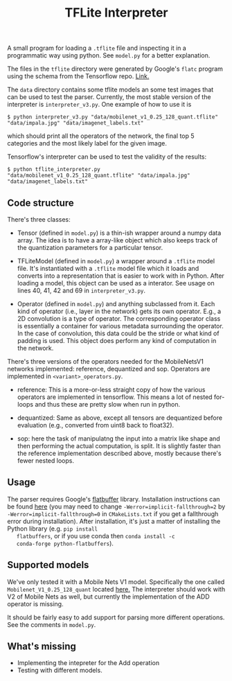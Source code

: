 #+TITLE: TFLite Interpreter

A small program for loading a ~.tflite~ file and inspecting it in a
programmatic way using python. See ~model.py~ for a better
explanation.

The files in the ~tflite~ directory were generated by Google's ~flatc~ program using the schema from the Tensorflow repo. [[https://github.com/tensorflow/tensorflow/blob/master/tensorflow/lite/schema/schema.fbs][Link.]]

The ~data~ directory contains some tflite models an some test images that can be used to test the parser.
Currently, the most stable version of the interpreter is ~interpreter_v3.py~. One example of how to use it is

: $ python interpreter_v3.py "data/mobilenet_v1_0.25_128_quant.tflite" "data/impala.jpg" "data/imagenet_labels.txt"

which should print all the operators of the network, the final top 5 categories and the most likely label for the given image.

Tensorflow's interpreter can be used to test the validity of the results:

: $ python tflite_interpreter.py "data/mobilenet_v1_0.25_128_quant.tflite" "data/impala.jpg" "data/imagenet_labels.txt"

** Code structure

   There's three classes:

   - Tensor (defined in ~model.py~) is a thin-ish wrapper around a numpy data
     array. The idea is to have a array-like object which also keeps track of
     the quantization parameters for a particular tensor.

   - TFLiteModel (defined in ~model.py~) a wrapper around a ~.tflite~ model
     file. It's instantiated with a ~.tflite~ model file which it loads and
     converts into a representation that is easier to work with in Python. After
     loading a model, this object can be used as a interator. See usage on lines
     40, 41, 42 and 69 in ~interpreter_v3.py~.

   - Operator (defined in ~model.py~) and anything subclassed from it. Each kind
     of operator (i.e., layer in the network) gets its own operator. E.g., a 2D
     convolution is a type of operator. The corresponding operator class is
     essentially a container for various metadata surrounding the operator. In
     the case of convolution, this data could be the stride or what kind of
     padding is used. This object does perform any kind of computation in the
     network.


   There's three versions of the operators needed for the MobileNetsV1 networks
   implemented: reference, dequantized and sop. Operators are implemented in
   ~<variant>_operators.py~.

   - reference: This is a more-or-less straight copy of how the various
     operators are implemented in tensorflow. This means a lot of nested
     for-loops and thus these are pretty slow when run in python.

   - dequantized: Same as above, except all tensors are dequantized before
     evaluation (e.g., converted from uint8 back to float32).

   - sop: here the task of manipulatng the input into a matrix like shape and
     then performing the actual computation, is split. It is slightly faster
     than the reference implementation described above, mostly because there's
     fewer nested loops.

** Usage

   The parser requires Google's [[https://google.github.io/flatbuffers/][flatbuffer]] library. Installation
   instructions can be found [[https://google.github.io/flatbuffers/flatbuffers_guide_building.html][here]] (you may need to change
   ~-Werror=implicit-fallthrough=2~ by
   ~-Werror=implicit-fallthrough=0~ in ~CMakeLists.txt~ if you get a
   fallthrough error during installation). After installation, it's
   just a matter of installing the Python library (e.g. ~pip install
   flatbuffers~, or if you use conda then ~conda install -c
   conda-forge python-flatbuffers~).
   
** Supported models

   We've only tested it with a Mobile Nets V1 model. Specifically the
   one called ~Mobilenet_V1_0.25_128_quant~ located [[https://github.com/tensorflow/tensorflow/blob/master/tensorflow/lite/g3doc/models.md#image-classification-quantized-models][here.]]
   The interpreter should work with V2 of Mobile Nets as well, but currently the implementation of the ADD operator is missing.

   It should be fairly easy to add support for parsing more different
   operations. See the comments in ~model.py~.

** What's missing
   - Implementing the intepreter for the Add operation
   - Testing with different models.
